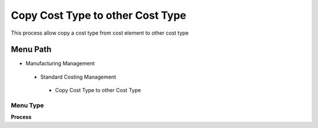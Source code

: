 
.. _functional-guide/menu/copycosttypetoothercosttype:

=================================
Copy Cost Type to other Cost Type
=================================

This process allow copy a cost type from cost element to other cost type

Menu Path
=========


* Manufacturing Management

 * Standard Costing Management

  * Copy Cost Type to other Cost Type

Menu Type
---------
\ **Process**\ 


.. seealso::
    :ref:`functional-guideprocess-pp_copycosttypetocosttype`
